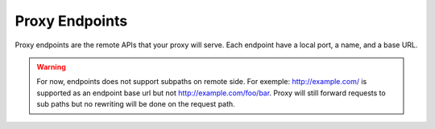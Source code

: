 Proxy Endpoints
===============

.. versionadded:: 0.2

Proxy endpoints are the remote APIs that your proxy will serve. Each endpoint have a local port, a name, and a base URL.

.. warning::

    For now, endpoints does not support subpaths on remote side. For exemple: http://example.com/ is supported as
    an endpoint base url but not http://example.com/foo/bar. Proxy will still forward requests to sub paths but no
    rewriting will be done on the request path.

.. tab-set-code::

    .. code-block:: shell

        $ harp start --set proxy.endpoints.4000.name=httpbin \
                     --set proxy.endpoints.4000.url=http://httpbin.org

    .. code-block:: env

        $ export HARP__PROXY__ENDPOINTS__4000__NAME=httpbin
        $ export HARP__PROXY__ENDPOINTS__4000__URL=http://httpbin.org
        $ harp start

    .. code-block:: yaml

        proxy:
          endpoints:
            4000:
              name: httpbin
              url: http://httpbin.org

    .. code-block:: python

        from harp import HarpFactory
        proxy = ProxyFactory(
            settings={
                "proxy": {
                    "endpoints": {
                        "4000": {
                            "name": "httpbin",
                            "url": "http://httpbin.org"
                        }
                    }
                }
            },
            args=sys.argv[1:],
        )
